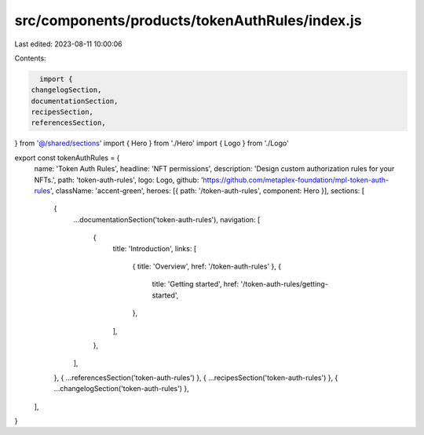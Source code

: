 src/components/products/tokenAuthRules/index.js
===============================================

Last edited: 2023-08-11 10:00:06

Contents:

.. code-block:: js

    import {
  changelogSection,
  documentationSection,
  recipesSection,
  referencesSection,
} from '@/shared/sections'
import { Hero } from './Hero'
import { Logo } from './Logo'

export const tokenAuthRules = {
  name: 'Token Auth Rules',
  headline: 'NFT permissions',
  description: 'Design custom authorization rules for your NFTs.',
  path: 'token-auth-rules',
  logo: Logo,
  github: 'https://github.com/metaplex-foundation/mpl-token-auth-rules',
  className: 'accent-green',
  heroes: [{ path: '/token-auth-rules', component: Hero }],
  sections: [
    {
      ...documentationSection('token-auth-rules'),
      navigation: [
        {
          title: 'Introduction',
          links: [
            { title: 'Overview', href: '/token-auth-rules' },
            {
              title: 'Getting started',
              href: '/token-auth-rules/getting-started',
            },
          ],
        },
      ],
    },
    { ...referencesSection('token-auth-rules') },
    { ...recipesSection('token-auth-rules') },
    { ...changelogSection('token-auth-rules') },
  ],
}


